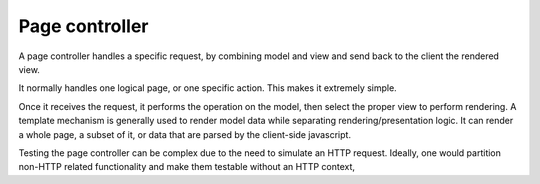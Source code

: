 Page controller
---------------

A page controller handles a specific request, by combining model and view and send back to the client
the rendered view.

It normally handles one logical page, or one specific action. This makes it extremely simple.

Once it receives the request, it performs the operation on the model, then select the proper view
to perform rendering. A template mechanism is generally used to render model data while separating
rendering/presentation logic. It can render a whole page, a subset of it, or data that are parsed
by the client-side javascript.

Testing the page controller can be complex due to the need to simulate an HTTP request. Ideally, one would
partition non-HTTP related functionality and make them testable without an HTTP context, 
